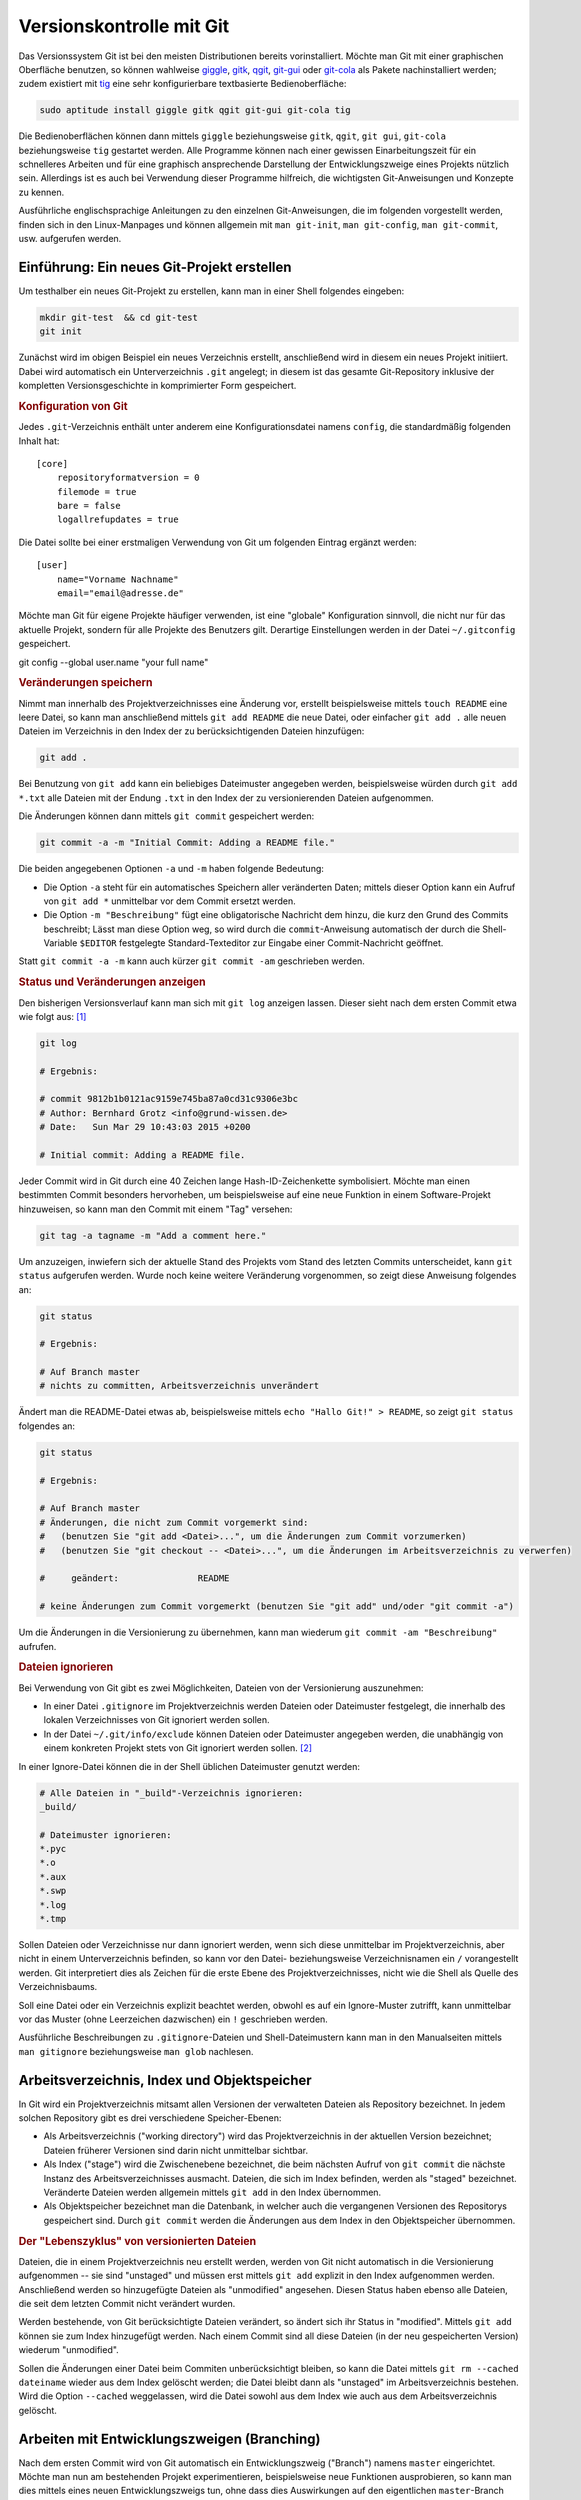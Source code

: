 .. index:: Versionskontrolle, git
.. _Git:

Versionskontrolle mit Git
=========================

Das Versionssystem Git ist bei den meisten Distributionen bereits
vorinstalliert. Möchte man Git mit einer graphischen Oberfläche benutzen, so
können wahlweise `giggle <https://wiki.gnome.org/Apps/giggle>`_, `gitk
<http://gitk.sourceforge.net/>`_, `qgit
<http://sourceforge.net/projects/qgit/#screenshots>`_, `git-gui
<https://www.kernel.org/pub/software/scm/git/docs/git-gui.html>`_ oder `git-cola
<https://git-cola.github.io/>`_ als Pakete nachinstalliert werden; zudem
existiert mit `tig <http://jonas.nitro.dk/tig/>`_ eine sehr konfigurierbare
textbasierte Bedienoberfläche:

.. code-block:: bash

    sudo aptitude install giggle gitk qgit git-gui git-cola tig

Die Bedienoberflächen können dann mittels ``giggle`` beziehungsweise ``gitk``,
``qgit``, ``git gui``, ``git-cola`` beziehungsweise ``tig`` gestartet werden.
Alle Programme können nach einer gewissen Einarbeitungszeit für ein schnelleres
Arbeiten und für eine graphisch ansprechende Darstellung der Entwicklungszweige
eines Projekts nützlich sein. Allerdings ist es auch bei Verwendung dieser
Programme hilfreich, die wichtigsten Git-Anweisungen und Konzepte zu kennen.

.. http://jonas.nitro.dk/tig/tigrc.5.html

Ausführliche englischsprachige Anleitungen zu den einzelnen Git-Anweisungen, die
im folgenden vorgestellt werden, finden sich in den Linux-Manpages und können
allgemein mit  ``man git-init``, ``man git-config``, ``man git-commit``, usw.
aufgerufen werden.

.. index:: git; init
.. _Einführung:

Einführung: Ein neues Git-Projekt erstellen
-------------------------------------------

Um testhalber ein neues Git-Projekt zu erstellen, kann man in einer Shell
folgendes eingeben:

.. code-block:: bash

    mkdir git-test  && cd git-test
    git init

Zunächst wird im obigen Beispiel ein neues Verzeichnis erstellt, anschließend
wird in diesem ein neues Projekt initiiert. Dabei wird automatisch ein
Unterverzeichnis ``.git`` angelegt; in diesem ist das gesamte Git-Repository
inklusive der kompletten Versionsgeschichte in komprimierter Form gespeichert.

.. rubric:: Konfiguration von Git

Jedes ``.git``-Verzeichnis enthält unter anderem eine Konfigurationsdatei namens
``config``, die standardmäßig folgenden Inhalt hat::

    [core]
        repositoryformatversion = 0
        filemode = true
        bare = false
        logallrefupdates = true 

Die Datei sollte bei einer erstmaligen Verwendung von Git um folgenden Eintrag
ergänzt werden::

    [user]
        name="Vorname Nachname"
        email="email@adresse.de" 

Möchte man Git für eigene Projekte häufiger verwenden, ist eine "globale"
Konfiguration sinnvoll, die nicht nur für das aktuelle Projekt, sondern für alle
Projekte des Benutzers gilt. Derartige Einstellungen werden in der Datei
``~/.gitconfig`` gespeichert.

git config --global user.name "your full name"

.. todo:: 

    Alternative: Globale Konfiguration

.. index:: git; add

.. rubric:: Veränderungen speichern

Nimmt man innerhalb des Projektverzeichnisses eine Änderung vor, erstellt
beispielsweise mittels ``touch README`` eine leere Datei, so kann man
anschließend mittels ``git add README`` die neue Datei, oder einfacher ``git add
.`` alle neuen Dateien im Verzeichnis in den Index der zu berücksichtigenden
Dateien hinzufügen: 

.. code-block:: bash

    git add . 

Bei Benutzung von ``git add`` kann ein beliebiges Dateimuster angegeben werden,
beispielsweise würden durch ``git add *.txt`` alle Dateien mit der Endung
``.txt`` in den Index der zu versionierenden Dateien aufgenommen.

.. index:: git; commit

Die Änderungen können dann mittels ``git commit`` gespeichert werden:

.. code-block:: bash

    git commit -a -m "Initial Commit: Adding a README file."

Die beiden angegebenen Optionen ``-a`` und ``-m`` haben folgende Bedeutung:

* Die Option ``-a`` steht für ein automatisches Speichern aller veränderten
  Daten; mittels dieser Option kann ein Aufruf von ``git add *`` unmittelbar vor
  dem Commit ersetzt werden. 
* Die Option ``-m "Beschreibung"`` fügt eine obligatorische Nachricht dem hinzu,
  die kurz den Grund des Commits beschreibt; Lässt man diese Option weg, so wird
  durch die ``commit``-Anweisung automatisch der durch die Shell-Variable
  ``$EDITOR`` festgelegte Standard-Texteditor zur Eingabe einer Commit-Nachricht
  geöffnet. 

Statt ``git commit -a -m`` kann auch kürzer ``git commit -am`` geschrieben
werden.


.. index:: git; log

.. rubric:: Status und Veränderungen anzeigen

Den bisherigen Versionsverlauf kann man sich mit ``git log`` anzeigen lassen.
Dieser sieht nach dem ersten Commit etwa wie folgt aus: [#]_

.. code-block:: bash

    git log

    # Ergebnis:

    # commit 9812b1b0121ac9159e745ba87a0cd31c9306e3bc
    # Author: Bernhard Grotz <info@grund-wissen.de>
    # Date:   Sun Mar 29 10:43:03 2015 +0200

    # Initial commit: Adding a README file.

.. index:: git; tag

Jeder Commit wird in Git durch eine 40 Zeichen lange Hash-ID-Zeichenkette
symbolisiert. Möchte man einen bestimmten Commit besonders hervorheben, um
beispielsweise auf eine neue Funktion in einem Software-Projekt hinzuweisen, so
kann man den Commit mit einem "Tag" versehen:

.. code-block:: bash

    git tag -a tagname -m "Add a comment here."

.. index:: git; status

Um anzuzeigen, inwiefern sich der aktuelle Stand des Projekts vom Stand des
letzten Commits unterscheidet, kann ``git status`` aufgerufen werden. Wurde noch
keine weitere Veränderung vorgenommen, so zeigt diese Anweisung folgendes an:

.. code-block:: bash

    git status

    # Ergebnis:

    # Auf Branch master
    # nichts zu committen, Arbeitsverzeichnis unverändert

Ändert man die README-Datei etwas ab, beispielsweise mittels ``echo "Hallo Git!"
> README``, so zeigt ``git status`` folgendes an:

.. code-block:: bash

    git status

    # Ergebnis:

    # Auf Branch master
    # Änderungen, die nicht zum Commit vorgemerkt sind:
    #   (benutzen Sie "git add <Datei>...", um die Änderungen zum Commit vorzumerken)
    #   (benutzen Sie "git checkout -- <Datei>...", um die Änderungen im Arbeitsverzeichnis zu verwerfen)

    #     geändert:               README

    # keine Änderungen zum Commit vorgemerkt (benutzen Sie "git add" und/oder "git commit -a")

Um die Änderungen in die Versionierung zu übernehmen, kann man wiederum ``git
commit -am "Beschreibung"`` aufrufen.

.. index:: gitignore

.. rubric:: Dateien ignorieren

Bei Verwendung von Git gibt es zwei Möglichkeiten, Dateien von der Versionierung
auszunehmen:

* In einer Datei ``.gitignore`` im Projektverzeichnis werden Dateien oder
  Dateimuster festgelegt, die innerhalb des lokalen Verzeichnisses von Git
  ignoriert werden sollen.

* In der Datei ``~/.git/info/exclude`` können Dateien oder Dateimuster angegeben
  werden, die unabhängig von einem konkreten Projekt stets von Git ignoriert
  werden sollen. [#]_

In einer Ignore-Datei können die in der Shell üblichen Dateimuster genutzt
werden:

.. code-block:: bash

    # Alle Dateien in "_build"-Verzeichnis ignorieren:
    _build/

    # Dateimuster ignorieren:
    *.pyc
    *.o
    *.aux
    *.swp
    *.log
    *.tmp

Sollen Dateien oder Verzeichnisse nur dann ignoriert werden, wenn sich diese
unmittelbar im Projektverzeichnis, aber nicht in einem Unterverzeichnis
befinden, so kann vor den Datei- beziehungsweise Verzeichnisnamen ein ``/``
vorangestellt werden. Git interpretiert dies als Zeichen für die erste Ebene des
Projektverzeichnisses, nicht wie die Shell als Quelle des Verzeichnisbaums.

Soll eine Datei oder ein Verzeichnis explizit beachtet werden, obwohl es auf ein
Ignore-Muster zutrifft, kann unmittelbar vor das Muster (ohne Leerzeichen
dazwischen) ein ``!`` geschrieben werden.

Ausführliche Beschreibungen zu ``.gitignore``-Dateien und Shell-Dateimustern
kann man in den Manualseiten mittels ``man gitignore`` beziehungsweise ``man
glob`` nachlesen.

Arbeitsverzeichnis, Index und Objektspeicher
--------------------------------------------

In Git wird ein Projektverzeichnis mitsamt allen Versionen der verwalteten
Dateien als Repository bezeichnet. In jedem solchen Repository gibt es drei
verschiedene Speicher-Ebenen: 

* Als Arbeitsverzeichnis ("working directory") wird das Projektverzeichnis in
  der aktuellen Version bezeichnet; Dateien früherer Versionen sind darin nicht
  unmittelbar sichtbar.

* Als Index ("stage") wird die Zwischenebene bezeichnet, die beim nächsten
  Aufruf von ``git commit`` die nächste Instanz des Arbeitsverzeichnisses
  ausmacht. Dateien, die sich im Index befinden, werden als "staged" bezeichnet.
  Veränderte Dateien werden allgemein mittels ``git add`` in den Index
  übernommen.

* Als Objektspeicher bezeichnet man die Datenbank, in welcher auch die
  vergangenen Versionen des Repositorys gespeichert sind. Durch ``git commit``
  werden die Änderungen aus dem Index in den Objektspeicher übernommen.

.. todo:: 

    Mittels git checkout oder git reset können Dateien wieder aus dem
    Objektspeicher ins Arbeitsverzeichnis geladen werden.

.. rubric:: Der "Lebenszyklus" von versionierten Dateien

Dateien, die in einem Projektverzeichnis neu erstellt werden, werden von Git
nicht automatisch in die Versionierung aufgenommen -- sie sind "unstaged" und
müssen erst mittels ``git add`` explizit in den Index aufgenommen werden.
Anschließend werden so hinzugefügte Dateien als "unmodified" angesehen. Diesen
Status haben ebenso alle Dateien, die seit dem letzten Commit nicht verändert
wurden.

Werden bestehende, von Git berücksichtigte Dateien verändert, so ändert sich ihr
Status in "modified". Mittels ``git add`` können sie zum Index hinzugefügt
werden. Nach einem Commit sind all diese Dateien (in der neu gespeicherten
Version) wiederum "unmodified". 

Sollen die Änderungen einer Datei beim Commiten unberücksichtigt bleiben, so
kann die Datei mittels ``git rm --cached dateiname`` wieder aus dem Index
gelöscht werden; die Datei bleibt dann als "unstaged" im Arbeitsverzeichnis
bestehen. Wird die Option ``--cached`` weggelassen, wird die Datei sowohl aus
dem Index wie auch aus dem Arbeitsverzeichnis gelöscht.



.. index:: git; branch
.. _Arbeiten mit Entwicklungszweigen:
.. _Branch:

Arbeiten mit Entwicklungszweigen (Branching)
--------------------------------------------

Nach dem ersten Commit wird von Git automatisch ein Entwicklungszweig ("Branch")
namens ``master`` eingerichtet. Möchte man nun am bestehenden Projekt
experimentieren, beispielsweise neue Funktionen ausprobieren, so kann man dies
mittels eines neuen Entwicklungszweigs tun, ohne dass dies Auswirkungen auf den
eigentlichen ``master``-Branch hat.

Ein neuer Branch wird mittels ``git branch`` angelegt:

.. code-block:: bash

    # Entwicklungszweig des Projekts erstellen:
    git branch dev

Wird ``git branch`` ohne weitere Argumente aufgerufen, so werden alle Branches
des Projekts aufgelistet, wobei der aktuell ausgewählte Entwicklungszweig mit
einem ``*``-Zeichen markiert ist.

.. code-block:: bash

    # Branches anzeigen:
    git branch

    # Ergebnis:

        dev
      * master

.. index:: git; checkout

Ein Wechsel zwischen den einzelnen  Entwicklungszweigen ist mittels ``git
checkout`` möglich: 

.. code-block:: bash

    # In den dev-Branch wechseln:
    git checkout dev

.. index:: git; stashcheckout

Git erlaubt nur dann einen Checkout eines anderen Branches, wenn der aktuelle
Branch "clean" ist, also keine Änderungen zum Committen anstehen. Möchte man
dennoch ohne neuen Commit einen Branch verlassen, so können die in der
Zwischenzeit vorgenommenen Änderungen mittels ``git stash`` zwischengespeichert
werden. Mittels ``git stash list`` kann angezeigt werden, ob aktuell in einem
Entwicklungszweig Änderungen zwischengespeichert wurden; im jeweiligen
Entwicklungszweig können mittels ``git stash apply`` die zwischengespeicherten
Änderungen wiederum übernommen werden.


Im Projektverzeichnis ist immer nur ein einzelner Branch "aktiv". Hat man
beispielsweise den Branch ``dev`` ausgewählt und führt dort einen Commit durch,
so ist dieser Commit nur für diesen Branch wirksam. Wenn dann bei einer neueren
Version im ``dev``-Branch Dateien im Projektverzeichnis erstellt zur
Versionierung hinzugefügt wurden, so werden diese ebenfalls nur dann im
Arbeitsverzeichnis angezeigt, wenn der zugehörigen Entwicklungsbranch aktiv ist.
Git speichert die Dateien intern im Objektspeicher, löscht sie gegebenenfalls
beim Verlassen den Entwicklungsbranches und fügt sie automatisch wieder ins
Arbeitsverzeichnis ein, wenn der Entwicklungsbranch wieder aktiviert wird. [#]_

Branches kann man sich allgemein als Zeiger auf einzelne Commits vorstellen. Sie
helfen dabei, ein Projekt in logische Teile zu untergliedern. Man sollte
allgemein *früh* und *oft* neue Branches bei der Entwicklung eines Projekts
anlegen.

.. index:: git; merge
.. _Zusammenführen von Entwicklungszweigen:
.. _Merge:

Zusammenführen von Entwicklungszweigen (Merging)
------------------------------------------------

Um die Entwicklungen eines Branches in einen anderen Branch zu übernehmen, wird
zunächst mittels ``git checkout`` der Zielbranch ausgewählt. Von diesem aus wird
dann ``git merge`` unter Angabe des einzubindenden Entwicklungsbranches
aufgerufen.

Angenommen, im ``master``-Branch befindet sich eine Datei ``file.txt``. Nach dem
Erstellen und Auswählen eines entsprechenden Branches soll die Datei im neuen
Entwicklungszweig geändert werden:

.. code-block:: bash

    # Branch erstellen und eine Datei ändern:
    git branch test
    git checkout test
    echo "Test Test Test" > file.txt

Sollten die Datei ``file.txt`` oder andere Dateien im Entwicklungszweig beim
Aufruf von ``git status`` als "untracked" angezeigt werden, so kann mittels
``git addremove`` der Index komplett aktualisiert werden -- neue Dateien Dateien
werden dabei zum Index hinzugefügt, manuell gelöschte Dateien entfernt.

.. TODO: Vorsicht!

Nach einem ``git commit`` im neuen ``test``-Branch eilt dieser dem
``master``-Branch in der Entwicklung voraus, wie man mittels ``git log``
erkennen kann. Sollen die Änderungen in den ``master``-Branch übernommen werden,
gibt man folgendes ein:

.. code-block:: bash

    # master-Branch auswählen und Änderungen übernehmen:
    git checkout master
    git merge test

Sofern sämtliche Entwicklungen im Entwicklungsbranch -- wie im obigen Beispiel
-- aktueller sind als im Zielbranch, funktioniert ein Merge stets ohne Probleme:
Die Änderungen werden im Zielbranch übernommen und die Version des Zielbranches
automatisch angepasst.

.. rubric:: Konkurrierende Änderungen verwalten

Konflikte können auftreten, wenn nach dem Erstellen eines neuen Branches
Veränderungen sowohl im ``master``- wie auch im Entwicklungsbranch vorgenommen
werden: 

.. code-block:: bash

    # Änderung im test-Branch vornehmen:
    git checkout test
    echo "La La La" >> file.txt

    git commit -am "changing file.txt"

    # Änderung im master-Branch vornehmen:
    git checkout master
    echo "Ha Ha Ha" >> file.txt

    git commit -am "changing file.txt"

Versucht man nun im ``master``-Branch mittels ``git merge`` die Änderungen aus
dem Entwicklungsbranch zu übernehmen, so bekommt man eine Fehlermeldung
angezeigt, da Git nicht weiß, in welche Richtung die Änderungen übernommen
werden sollen: 

.. code-block:: bash

    git merge test

    # Ergebnis:
    # Automatisches Zusammenfügen von file.txt
    # KONFLIKT (Inhalt): Merge-Konflikt in file.txt
    # Automatischer Merge fehlgeschlagen; beheben Sie die Konflikte und committen Sie dann das Ergebnis.

.. index:: git; mergetool

Eine einfache Methode, um einen solchen aus konkurrierenden Änderungen
resultierenden Konflikt zu beheben, ist der Aufruf von ``git mergetool``. Ist
kein Standard-Werkzeug durch eine Option vorgegeben (beispielsweise mittels
``git config --global merge.tool vimdiff``), so kann ein zur Verfügung stehendes
Werkzeug zum Anzeigen der konkurrierenden Änderungen ausgewählt werden.

Die zu ändernden Stellen werden von Git folgendermaßen gekennzeichnet::

    <<<<<<< HEAD:file.txt
    Diese Änderungen wurden im master-Branch vorgenommen
    =======
    Diese Änderungen wurden im test-Branch vorgenommen
    >>>>>>> test:file.txt

Um das Merging abzuschließen, muss manuell eine der konkurrierenden Stellen
ausgewählt oder eine andere Änderung vorgenommen werden; die Marker müssen dabei
ebenfalls entfernt werden, da erst dann die Konflikte von Git als bereinigt
angesehen werden. 

Anschließend können die Änderungen mit  ``git commit -am "Beschreibung"`` dem
Index hinzugefügt und gespeichert werden.

.. _Arbeiten mit externen Repositories:

Arbeiten mit externen Repositories
----------------------------------

Git als Versionskontrollsystem wurde vorrangig entwickelt, um die Zusammenarbeit
zwischen mehreren Entwicklern zu erleichtern. Ein Gedanke dabei war und ist,
dass ein gemeinschaftlich bearbeitetes Projekt auf einem zentralen Server liegt,
die einzelnen Entwickler sich Kopien dieses Projekts herunterladen können, lokal
Entwicklungen vornehmen und diese schließlich wieder in das zentral gespeicherte
Projekt einfließen lassen.

.. index:: git; clone

.. _Externe Repositories herunterladen:

.. rubric:: Externe Repositories herunterladen

Um ein existierendes Repository von einem externen Server, beispielsweise von
`GitHub <http://www.github.com>`_  oder `Bitbucket <https://bitbucket.org/>`_
herunterzuladen, gibt man in der Shell folgende Anweisung an:
  
.. code-block:: bash

    # Allgemein: git clone https://github.com/UserName/RepositoryName.git

    # Beispiel:
     git clone https://github.com//grund-wissen/grundwissen-linux.git

Die ``clone``-Anweisung bewirkt, dass eine vollständige Kopie des Repositorys
(mitsamt Versionsgeschichte) heruntergeladen und als neuer Unterordner im
aktuellen Verzeichnis gespeichert wird. Mit dieser Kopie des Repositorys kann
lokal wie in jedem anderen Repository gearbeitet werden.

.. index:: git; push
.. _Eigene Repositories hochladen:

.. rubric:: Eigene Repositories hochladen

Die am meisten verwendete Methode, um Repositories anderen Entwicklern auf einem
zentralen Server zugänglich zu machen, ist die Nutzung von `GitHub
<http://www.github.com>`_  oder `Bitbucket <https://bitbucket.org/>`_. Auf
beiden Webseiten wird kostenloser Speicherplatz für öffentliche Repositories
angeboten (private Repositories sind oftmals kostenpflichtig). Auf beiden
Webseiten muss entsprechend der Angaben auf der jeweiligen Webseite ein
Nutzer-Account unter Angabe eines Benutzernamens, eines Passworts und einer
Emailadresse erstellt werden.

Innerhalb des Nutzer-Accounts von beispielsweise GitHub wird mittels der
Web-Oberfläche ein neues Repository angelegt. Es ist empfehlenswert, aber nicht
zwingend notwendig, dieses ebenso zu nennen wie das lokale Projektverzeichnis.
Das auf diese Weise neu angelegte Repository wird dann folgendermaßen als Quelle
("origin") des lokalen Repositorys festgelegt:

.. code-block:: bash

    # Allgemein: git add origin https://github.com/UserName/RepositoryName.git

    # Beispiel:
    git remote add origin https://github.com/grund-wissen/grundwissen-linux.git

Ist das lokale Repository ein Clon eines externen Repositorys, so ist die
``origin``-Variable bereits gesetzt. Mit ``git remote -v`` werden die
entsprechenden Adressen und Branches angezeigt.

Bevor das lokale Repository hochgeladen wird, sollte noch eine Datei
``README.rst`` oder ``README.md`` (wahlweise mit `ReStructuredText
<https://de.wikipedia.org/wiki/ReStructuredText>`_ oder `MarkDown
<https://de.wikipedia.org/wiki/Markdown>`_ -Syntax) für eine kurze
Projektbeschreibung sowie eine ``LICENSE``-Datei mit Lizenz-Hinweisen
hinzugefügt werden. Auch eine ``AUTHORS``-Datei mit einer Auflistung der aktiv
am Projekt beteiligten Entwickler ist durchaus üblich.

Das Hochladen funktioniert mittels der Anweisung ``git push``:

.. code-block:: bash

    git push -u origin master

Die ``push``-Anweisung bewirkt, dass alle lokal neu hinzugekommenen Commits in
das externe Repository übernommen werden. Die Option ``-u`` bewirkt eine
Synchronisierung beider Repositories und sollte immer dann verwendet werden,
wenn möglicherweise mehrere Entwickler am gleichen Branch arbeiten.

.. Origin anzeigen:

.. You can add, update, and delete remotes using the git remote 

.. index:: git; pull
.. _Lokale Repositories aktualisieren:

.. rubric:: Lokale Repositories aktualisieren

Um neue Commits von einem externen Reposotory in ein zugehöriges lokales
Repository zu übernehmen, können die Anweisungen ``git pull`` oder ``git fetch``
verwendet werden: 

* ``git pull`` holt die Änderungen aus dem externen Repository und fügt diese
  dem Index der beim nächsten Commit zu berücksichtigenden Dateien hinzu.

* ``git fetch`` führt zunächst ``git pull`` aus, gefolgt von ``git merge``.


Voraussetzung für beide Anweisungen ist wiederum (wie im letzten Abschnitt
beschrieben), dass ein externes Repository als ``origin`` festgelegt ist. Gibt
es konkurrierende Änderungen, so müssen diese wiederum, wie im Abschnitt
:ref:`Merging <Merge>` beschrieben, manuell beispielsweise mit ``git mergetool`` 
in Einklang gebracht werden.


.. rubric:: Links

* `Git Tutorial 1
  <http://www.online-tutorials.net/programmierung/git/tutorials-t-3-263.html>`_
* `Git Tutorial 2 <http://blog.cnlpete.de/2010/10/git-tutorial/>`_
* `Git Tutorial 3 <http://wiki.siduction.de/index.php?title=GIT-Tutorial:_Übersicht>`_
* `Git Tutorial 4 <http://www.hameister.org/Git.html>`_
* `Git Tutorial 5 <http://www.ralfebert.de/tutorials/git/>`_

* `Learning Git Branching <https://pcottle.github.io/learnGitBranching/>`_

.. raw:: html

    <hr />

.. only:: html

    .. rubric:: Anmerkungen:

.. [#] Die Log-Nachrichten können in einer übersichtlicheren Version ausgegeben
    werden (einzeilig, mit abgekürzten Commit-Hashes und Syntax-Highlighting),
    indem man sich folgende Abkürzung ("Alias") definiert: 

    ``git config --global alias.lg "log --graph --pretty=format:'%Cred%h%Creset
    -%C(yellow)%d%Creset %s %Cgreen(%cr) %C(bold blue)<%an>%Creset'
    --abbrev-commit --date=relative"``

    Nach dieser Definition wird in allen Repositories des Benutzers ``git lg``
    als neue Abkürzung erkannt und dabei.

    (Dieser Hinweis stammt ursprünglich von `Filipe Kiss
    <https://coderwall.com/p/euwpig/a-better-git-log?p=1>`_).

.. [#] Es kann anstelle von ``~/.git/info/exclude`` auch eine andere Datei als
    "globale" Ignore-File festgelegt werden. Die Syntax hierfür lautet
    beispielsweise ``git config --global core.excludesfile ~/.gitignore``.

.. [#] Git speichert beim Commits und Branches nicht den gesamten Inhalt aller
    Dateien, sondern (in komprimierter Form) nur die jeweiligen Änderungen relativ
    zur vorhergehenden Version.


